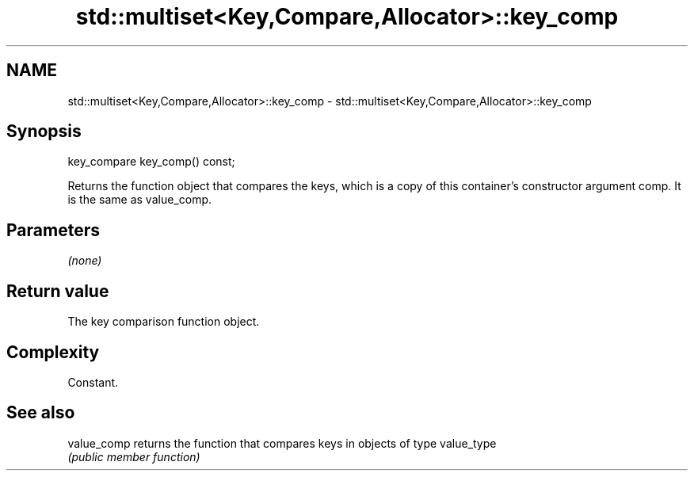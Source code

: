 .TH std::multiset<Key,Compare,Allocator>::key_comp 3 "2020.03.24" "http://cppreference.com" "C++ Standard Libary"
.SH NAME
std::multiset<Key,Compare,Allocator>::key_comp \- std::multiset<Key,Compare,Allocator>::key_comp

.SH Synopsis
   key_compare key_comp() const;

   Returns the function object that compares the keys, which is a copy of this container's constructor argument comp. It is the same as value_comp.

.SH Parameters

   \fI(none)\fP

.SH Return value

   The key comparison function object.

.SH Complexity

   Constant.

.SH See also

   value_comp returns the function that compares keys in objects of type value_type
              \fI(public member function)\fP
